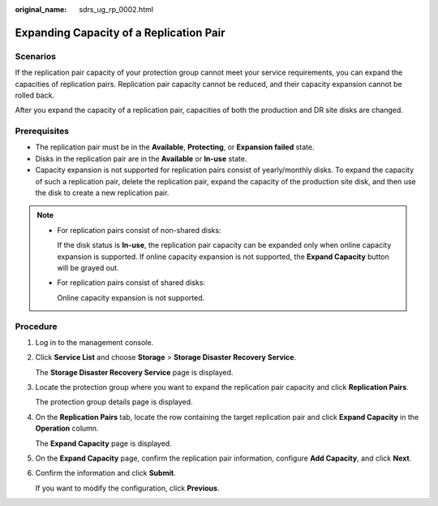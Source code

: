 :original_name: sdrs_ug_rp_0002.html

.. _sdrs_ug_rp_0002:

Expanding Capacity of a Replication Pair
========================================

Scenarios
---------

If the replication pair capacity of your protection group cannot meet your service requirements, you can expand the capacities of replication pairs. Replication pair capacity cannot be reduced, and their capacity expansion cannot be rolled back.

After you expand the capacity of a replication pair, capacities of both the production and DR site disks are changed.

Prerequisites
-------------

-  The replication pair must be in the **Available**, **Protecting**, or **Expansion failed** state.
-  Disks in the replication pair are in the **Available** or **In-use** state.
-  Capacity expansion is not supported for replication pairs consist of yearly/monthly disks. To expand the capacity of such a replication pair, delete the replication pair, expand the capacity of the production site disk, and then use the disk to create a new replication pair.

.. note::

   -  For replication pairs consist of non-shared disks:

      If the disk status is **In-use**, the replication pair capacity can be expanded only when online capacity expansion is supported. If online capacity expansion is not supported, the **Expand Capacity** button will be grayed out.

   -  For replication pairs consist of shared disks:

      Online capacity expansion is not supported.

Procedure
---------

#. Log in to the management console.

#. Click **Service List** and choose **Storage** > **Storage Disaster Recovery Service**.

   The **Storage Disaster Recovery Service** page is displayed.

#. Locate the protection group where you want to expand the replication pair capacity and click **Replication Pairs**.

   The protection group details page is displayed.

#. On the **Replication Pairs** tab, locate the row containing the target replication pair and click **Expand Capacity** in the **Operation** column.

   The **Expand Capacity** page is displayed.

#. On the **Expand Capacity** page, confirm the replication pair information, configure **Add Capacity**, and click **Next**.

#. Confirm the information and click **Submit**.

   If you want to modify the configuration, click **Previous**.
